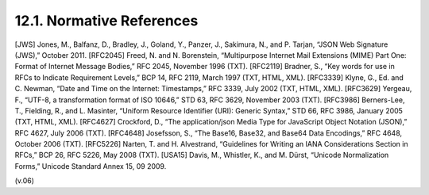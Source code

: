 12.1. Normative References
------------------------------------------

[JWS]   Jones, M., Balfanz, D., Bradley, J., Goland, Y., Panzer, J., Sakimura, N., and P. Tarjan, “JSON Web Signature (JWS),” October 2011.
[RFC2045]   Freed, N. and N. Borenstein, “Multipurpose Internet Mail Extensions (MIME) Part One: Format of Internet Message Bodies,” RFC 2045, November 1996 (TXT).
[RFC2119]   Bradner, S., “Key words for use in RFCs to Indicate Requirement Levels,” BCP 14, RFC 2119, March 1997 (TXT, HTML, XML).
[RFC3339]   Klyne, G., Ed. and C. Newman, “Date and Time on the Internet: Timestamps,” RFC 3339, July 2002 (TXT, HTML, XML).
[RFC3629]   Yergeau, F., “UTF-8, a transformation format of ISO 10646,” STD 63, RFC 3629, November 2003 (TXT).
[RFC3986]   Berners-Lee, T., Fielding, R., and L. Masinter, “Uniform Resource Identifier (URI): Generic Syntax,” STD 66, RFC 3986, January 2005 (TXT, HTML, XML).
[RFC4627]   Crockford, D., “The application/json Media Type for JavaScript Object Notation (JSON),” RFC 4627, July 2006 (TXT).
[RFC4648]   Josefsson, S., “The Base16, Base32, and Base64 Data Encodings,” RFC 4648, October 2006 (TXT).
[RFC5226]   Narten, T. and H. Alvestrand, “Guidelines for Writing an IANA Considerations Section in RFCs,” BCP 26, RFC 5226, May 2008 (TXT).
[USA15] Davis, M., Whistler, K., and M. Dürst, “Unicode Normalization Forms,” Unicode Standard Annex 15, 09 2009.

(v.06)
